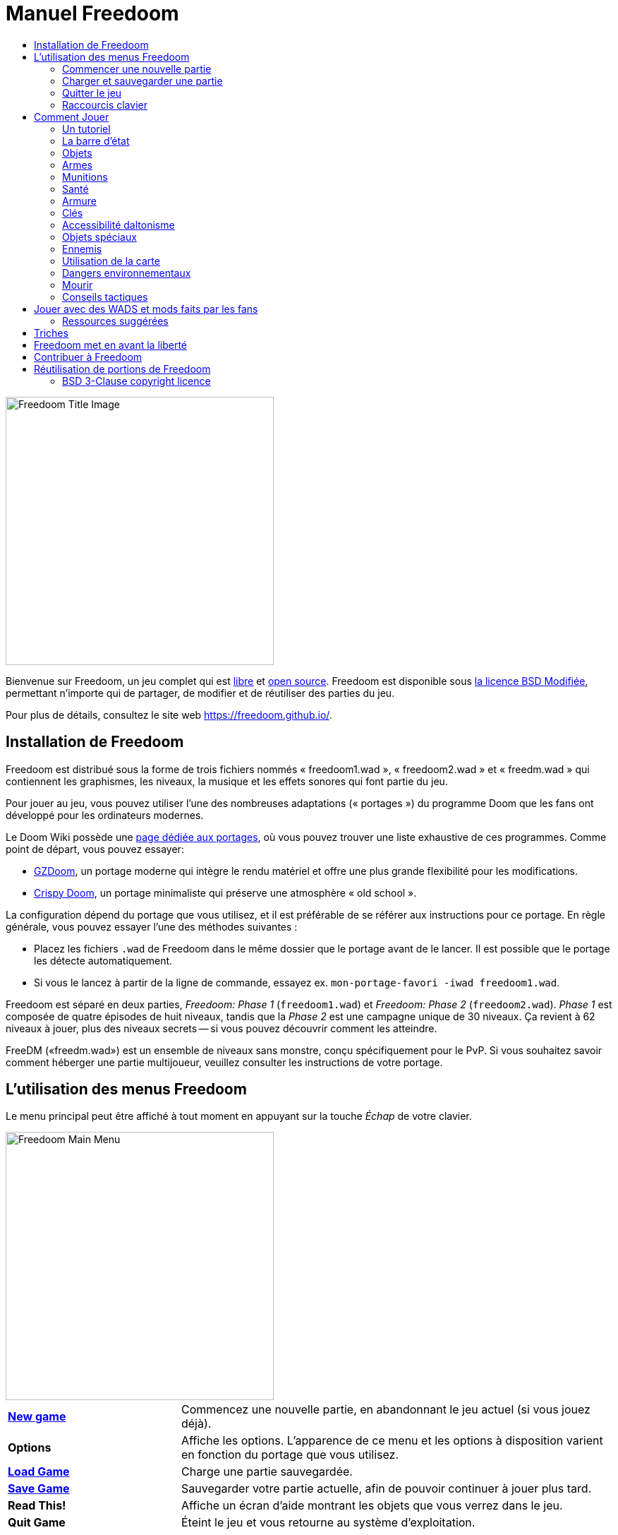 = Manuel Freedoom
// SPDX-License-Identifier: BSD-3-Clause
:toc:
:toc-title:

image::../graphics/titlepic/titlepic.png[Freedoom Title Image,align="center",width=380,pdfwidth=50vw]

Bienvenue sur Freedoom, un jeu complet qui est
https://www.gnu.org/philosophy/free-sw.html[libre]
et https://opensource.org/osd/[open source].
Freedoom est disponible sous <<licence, la licence BSD Modifiée>>, permettant
n'importe qui de partager, de modifier et de réutiliser des parties du jeu.

Pour plus de détails, consultez le site web https://freedoom.github.io/.

== Installation de Freedoom

Freedoom est distribué sous la forme de trois fichiers nommés « freedoom1.wad »,
« freedoom2.wad » et « freedm.wad » qui contiennent les graphismes, les niveaux,
la musique et les effets sonores qui font partie du jeu.

Pour jouer au jeu, vous pouvez utiliser l'une des nombreuses adaptations (« portages »)
du programme Doom que les fans ont développé pour les ordinateurs modernes.

Le Doom Wiki possède une
https://doomwiki.org/wiki/Source_port[page dédiée aux portages], où vous pouvez trouver
une liste exhaustive de ces programmes. Comme point de départ, vous pouvez essayer:

* https://zdoom.org[GZDoom], un portage moderne qui intègre le rendu
  matériel et offre une plus grande flexibilité pour les modifications.
* https://www.chocolate-doom.org/wiki/index.php/Crispy_Doom[Crispy Doom],
  un portage minimaliste qui préserve une atmosphère « old school ».

La configuration dépend du portage que vous utilisez, et il est préférable
de se référer aux instructions pour ce portage. En règle générale, vous
pouvez essayer l'une des méthodes suivantes :

* Placez les fichiers `.wad` de Freedoom dans le même dossier que le portage
  avant de le lancer. Il est possible que le portage les détecte automatiquement.
* Si vous le lancez à partir de la ligne de commande, essayez
  ex. `mon-portage-favori -iwad freedoom1.wad`.

Freedoom est séparé en deux parties, _Freedoom: Phase 1_ (`freedoom1.wad`) et
_Freedoom: Phase 2_ (`freedoom2.wad`). _Phase 1_ est composée de quatre épisodes
de huit niveaux, tandis que la _Phase 2_ est une campagne unique de 30 niveaux.
Ça revient à 62 niveaux à jouer, plus des niveaux secrets -- si vous pouvez 
découvrir comment les atteindre.

FreeDM («freedm.wad») est un ensemble de niveaux sans monstre, conçu
spécifiquement pour le PvP. Si vous souhaitez savoir comment héberger une
partie multijoueur, veuillez consulter les instructions de votre portage.

<<<

[[menus]]
== L'utilisation des menus Freedoom

Le menu principal peut être affiché à tout moment en appuyant sur la touche
_Échap_ de votre clavier.

image::images/menu-mainmenu.png[Freedoom Main Menu,align="center",width=380,pdfwidth=50vw]

[cols="2,5",width="100%",align="center",valign="middle"]
|==========================
| <<newgame,**New game**>> | Commencez une nouvelle partie, en abandonnant le jeu actuel
(si vous jouez déjà).
| **Options** | Affiche les options. L'apparence de ce menu et les
options à disposition varient en fonction du portage que vous utilisez.
| <<savegame,**Load Game**>> | Charge une partie sauvegardée.
| <<savegame,**Save Game**>> | Sauvegarder votre partie actuelle, afin de pouvoir
continuer à jouer plus tard.
| **Read This!** | Affiche un écran d'aide montrant les objets que vous verrez
dans le jeu.
| **Quit Game** | Éteint le jeu et vous retourne au système d'exploitation.
|==========================

[[newgame]]
=== Commencer une nouvelle partie

[**Raccourci:** Sur la plupart des portages, en appuyant plusieurs fois sur la touche _Entrée_
après avoir lancé le jeu, vous commencerez une nouvelle partie avec le niveau de difficulté par défaut
(dans le premier épisode si vous jouez Phase 1). Vous n'avez pas besoin de le faire rapidement.]

Pour commencer une nouvelle partie, appuyez sur la touche _Échap_ afin d'afficher le menu principal, puis sélectionnez
_New Game_.

Lorsque vous commencez une nouvelle partie, il est possible que vous soyez invité à choisir l'épisode que vous allez jouer.

image::images/menu-episode.png[Freedoom Episode Menu,align="center",width=432,pdfwidth=50vw]

Si vous êtes nouveau au jeu, commencez par la Phase 1 _Outpost Outbreak_, le premier épisode (et le plus facile). Il n'y a aucune obligation de jouer les épisodes dans l'ordre.

[[skill]]
Après avoir choisi un épisode, vous devez sélectionner un niveau de difficulté. Le niveau de difficulté affecte plusieurs facteurs dans le jeu, le plus important étant le nombre de monstres que vous rencontrerez.

image::images/menu-skill.png[Skill Selection Menu,align="center",width=473,pdfwidth=50vw]

[cols="1,3,8",width="90%",align="center",valign="middle"]
|==========================
| 1 | **Please Don’t Kill Me!** | Le niveau de difficulté le plus facile. C’est la même chose que _Will This Hurt?_, sauf que les dégâts sont divisés par deux.
| 2 | **Will This Hurt?** | Niveau de difficulté Facile.
| 3 | **Bring on the Pain.** | Niveau de difficulté par défaut.
| 4 | **Extreme Carnage.** | Niveau de difficulté Difficile.
| 5 | **MAYHEM!** | **Déconseillé**. Ceci est équivalent à _Extreme Carnage_ sauf que les attaques des monstres sont jusqu'à deux fois plus rapides, et les monstres tués reviennent à la vie après environ 40 secondes.

|==========================

[[savegame]]
=== Charger et sauvegarder une partie

Il est judicieux de sauvegarder votre partie régulièrement -- par exemple, au début de chaque nouveau niveau. Vous allez peut-être vouloir aussi sauvegarder votre partie après avoir terminé une section difficile afin que vous n’ayez pas à la répéter si vous mourez.

image::images/menu-save-game.png[Save Game Menu,align="center",width=473,pdfwidth=50vw]

Pour sauvegarder votre partie, appuyez sur la touche _Échap_ afin d'afficher le menu, puis sélectionnez _Save Game_ et choisissez l'emplacement pour la sauvegarde. Entrer une description mémorable pour votre sauvegarde (ex.,“E1M3 - Porte Clé Bleue”) et appuyer sur la touche _Entrée_. S'il n'y a plus d'emplacement libre, vous pouvez écraser un emplacement utilisé, ce qui effacera les données précédentes.

Pour charger une partie sauvegardée, sélectionnez _Load Game_ sur le menu principal et choisissez une sauvegarde.

Si vous sauvegardez fréquemment votre partie, vous allez peut-être vouloir utiliser la fonction _Sauvegarde Rapide_. Appuyez sur la touche _F6_ lors d'une partie pour sauvegarder rapidement. Le menu _Save Game_ apparaîtra comme d’habitude; le choix de cet emplacement fera que cet emplacement sera celui pour vos sauvegardes rapides. À l'avenir, lorsque vous appuierez sur la touche _F6_ à nouveau, cela écrasera votre emplacement de sauvegarde rapide sans passer par le menu.

Vous pouvez charger la partie de votre emplacement de sauvegarde rapide à travers le menu ou appuyant sur la touche _F9_.

[**Attention:** Le portage Chocolate Doom réplique un bug du jeu _Doom_ original qui fait planter le jeu lorsque vous sauvegardez une partie avec trop de choses qui se passent dans le niveau. Ceci peut-être désactiver dans chocolate-setup sous la catégorie « Vanilla savegame limit ».]

=== Quitter le jeu

Lorsque vous aurez fini de jouer à Freedoom, appuyez sur _Échap_ pour afficher le menu principal et sélectionnez _Quit Game_ pour quitter. Vous aurez sûrement envie de sélectionner _Save Game_ en premier afin d'enregistrer votre progrès et pouvoir revenir à l'endroit où vous vous étiez arrêté lors de votre prochaine session.

=== Raccourcis clavier

Quelques raccourcis clavier pour accéder aux fonctions du menu instantanément.

[cols="4,6,15",width="90%",align="center",valign="middle"]
|==========================
| **Échap** | <<menus,Menu>> | Affiche le menu principal.
| **F1** | Info | Affiche l'écran d'aide qui présente des informations sur les objets dans le jeu.
| **F2** | <<savegame,Sauvegarder>> | Affiche le menu _Save Game_.
| **F3** | <<savegame,Charger>> | Affiche le menu _Load Game_.
| **F4** | Volume | Affiche le menu pour régler le volume.
| **F6** | <<savegame,Sauvegarde Rapide>> | Savevarge la partie à l'emplacement de _sauvegarde rapide_, ce qui permet de gagner du temps si vous sauvegardez fréquemment lors d'une partie.
| **F7** | Quitter la Partie | Termine la partie actuelle et retourne au menu principal.
| **F8** | Messages | Bascule entre montrer ou masquer les messages à l'écran pour les objets ramassés, les clés, les triches, etc...
| **F9** | <<savegame,Charger Sauvegarde Rapide>> | Charge la partie de votre emplacement _sauvegarde rapide_.
| **F10** | Quitter le Jeu | Quitte le jeu et vous retourne au système d'exploitation.
| **F11** | Luminosité | Permet de régler le niveau de luminosité dans le jeu.
|==========================

<<<

== Comment Jouer

image::images/map01-sshot.png[Freedoom Screenshot,width="640",pdfwidth="70vw",align="center"]

Freedoom est un jeu de tir à la première personne (FPS) en temps réel. Explorez une série de niveaux dans lesquels devez trouver le chemin vers la sortie. Un assortiment de monstres tentera de vous arrêter, et vous aurez besoin d'utiliser les armes à votre disposition pour vous défendre. Certaines parties des niveaux peuvent demeurer inaccessibles jusqu'à ce que vous trouviez une clé spécifique ou que vous trouviez un interrupteur pour ouvrir un passage. Cela signifie que le gameplay impliquera des puzzles d'exploration pour dénicher des objets cachés ainsi que des puzzles d'action en temps réel sur le placement et le timing de vos tirs.

Voici un tableau avec les contrôles de base du jeu. **Les contrôles par défaut de Doom sont généralement considérées comme obsolètes ;** vérifiez votre portage pour savoir comment les reconfigurer. Des alternatives courantes sont fournies, mais il n'y a pas de « meilleure » solution qui convient pour tout le monde -- vous allez peut-être devoir expérimenter. Au minimum, vous devez être à l'aise en vous déplaçant dans l'une des quatre directions tout en tournant et en tirant simultanément.

[options="header",cols="1,1,1,1",width="100%",align="center",halign="center"]
|==========================
| Fonction | Touche par défaut 1 | Touche par défaut 2 | Alternatives courantes
| Déplacer avant/arrière | Haut/Bas | Déplacement de la souris (ou Mouse2 pour avancer) | Z/S ^1^
| Déplacer ("strafe") gauche/droite | ,/. | Alt (ou Mouse3) + Gauche/Droite | Q/D
| Tourner gauche/droite ^2^ | Gauche/Droite | Déplacement de la souris | Déplacement de la souris
| Tirer | Ctrl | Mouse1 | Mouse1
| Utiliser | Espace | Double-clic Mouse2 ou Mouse3 | E
| Courir ^3^ | Shift | _<rien>_ | Shift
|==========================

^1^ Sur un clavier AZERTY les touches Z, S, Q et D constituent un deuxième ensemble de touches directionnelles pour la main gauche.

^2^ Si vous avez un monstre, un baril ou un adversaire en PvP qui traverse le milieu de votre écran lors du coup de feu de votre arme, le jeu ajustera votre visée verticale pour vous. Certains portages vous permettront de désactiver ce comportement et de viser manuellement à la place.

^3^ La plupart des portages ont une option « Toujours courir » (« Always Run » en anglais) où le fait de maintenir cette touche ralentit votre vitesse de déplacement. Puisque le personnage du joueur ne se fatigue pas, se déplacer lentement ne sert qu'à augmenter votre précision.

<<<

=== Un tutoriel

image::images/e1m1-tutorial-sshot.png[Freedoom Screenshot,width="640",pdfwidth="70vw",align="center"]

Ce tutoriel vous présentera toutes les actions de base dont vous aurez besoin pour jouer et battre Freedoom.

Commencez une nouvelle partie dans Freedoom Phase 1, épisode 1 sur le niveau de difficulté facile et suivez les étapes. Ignorez tout ce qui vous ennuie ou vous embrouille, et refaites tout ce que vous trouvez difficile aussi longtemps que vous le souhaitez, avant de passer à l'étape suivante ou de refaire une étape précédente.

1. Essayez de vous déplacer en avant, en arrière, à gauche, et à droite.
  Tracez un carré. Essayez de le faire dans le sens horaire et antihoraire. Essayez de faire le numéro huit. (Ne quittez pas la cage pour l'instant -- il y a des monstres à l'extérieur.)

1. Tournez en rond pour examiner votre environnement. Faites-le à votre propre
  rythme, en vous arrêtant ou en changeant de direction pour regarder n'importe où quand vous voulez. Faites un deuxième cercle, en vous déplaçant un peu au fur à mesure, et observez comment cela change la perspective et comment le mouvement latéral peut vous aider à voir la longueur d'un mur ou la distance d'un objet.

1. Retournez au milieu de la cage. Tournez et pointez votre pistolet
  sur l'une des colonnes du cadre de porte.

1. Déplacez-vous -- sans tourner -- afin que votre pistolet soit pointé vers 
  l'autre colonne. (Idéalement, essayez de vous arrêter naturellement sur la cible.)

1. Déplacez-vous un peu à gauche ou à droite, puis tournez à nouveau pour
  pointer vers la colonne. Recommencez, mais tournez avant que votre élan ne s'estompe. Recommencez quelques fois, en utilisant les quatre directions et en tournant de plus en plus tôt jusqu'à ce que vous pointiez et que vous vous déplaciez de façon fluide. (Reculez ou avancez pour réinitialiser si vous vous approchez trop ou si vous courez dans les murs.)

1. Essayez de faire un carré (ou le numéro huit, etc.) tout en pointant
  vers la colonne en même temps. Privilégiez la fluidité au lieu de la précision -- il vaut mieux être proche la plupart du temps que rarement parfait.

1. Déplacez-vous sur un des lits dans les coins afin que la colonne ne
  soit plus visible. Déplacez-vous afin que la colonne entre et sorte de vue. Expérimentez avec la distance et le timing. Ensuite, tentez de pointer vers la colonne même si vous ne pouvez pas la voir.

1. Jouez un peu avec ce qui a été dit précédemment. Essayez d'appuyer
  sur la touche Tirer pour tirer sur la colonne en restant immobile et en vous déplaçant, observez où et quand un petit nuage de fumée se forme. (Arrêtez de tirer avant que votre nombre de munitions tombe en dessous de 30 -- vous en aurez besoin pour plus tard !)

1. Appuyez sur la touche 1 du clavier pour passer à vos poings, et
  tentez de frapper la colonne et observez jusqu'à quelle distance vous pouvez le faire. Appuyez sur la touche 2 pour retourner à votre pistolet.

1. Maintenant vérifiez si vous pouvez accomplir toutes les tâches
  tout en maintenant la touche Courir enfoncée.

1. Descendez dans la tranchée et tuez un <<enemies,zombie>>. Essayez
  de ne pas prendre de dégâts.

1. Une fois en sécurité, regardez près du corps du zombie pour voir
  s'il a laissé tomber un <<ammo,chargeur>>. Si oui, déplacez-vous pour le ramasser.

1. Retournez en arrière d'où vous venez. Allez à l'ascenseur comme
  si vous alliez le frapper, puis appuyez sur la touche Utiliser pour l'appeler. Montez dessus et il vous sortira de la tranchée. Ramassez les objets dans la zone supérieure pour rétablir ou booster votre santé.

1. Explorez le reste de la zone. Vous trouverez deux portes qui peuvent être utilisées directement, comme l'ascenseur. La porte du bas vous mènera vers un chemin plus proche de la sortie, tandis que celle du haut vous mènera vers un chemin plus dur mais également plus gratifiant.

1. Une fois que vous avez fait votre choix, ouvrez la porte et préparez-vous à utiliser le savoir que vous avez acquis.

=== La barre d'état

En bas de l’écran, vous verrez la barre d’état, qui est divisée en plusieurs sections:

image::images/status-bar.png[Freedoom Status Bar,width="640",pdfwidth="70vw",align="center"]

[cols="2,5",width="90%",align="center",valign="middle"]
|==========================
| **Ammo** | Quantité de <<ammo,munitions>> restantes pour l’arme actuelle.
| **Health** | Si ceci atteint zéro, vous êtes mort ! Consultez la <<health,section santé>> pour les objets qui peuvent être trouvés pour rétablir votre santé.
| **Arms** | Les armes que vous avez trouvées jusqu’à présent. Consultez la <<weapons,section armes>> pour plus d’informations.
| **MecFreedoom** | Une indication visuelle rapide de votre état de santé.
| **Armor** | Plus vous avez d’armure, moins votre santé souffrira si vous êtes blessé. Consultez la <<armor,section armure>> pour plus d’informations.
| **Nombre de munitions** | Quantité des <<ammo,quatre types de munitions>> à disposition, avec le maximum que vous pouvez transporter pour chacun.
|==========================

[[items]]
=== Objets

Dans le jeu, vous trouverez divers objets ramassables : <<weapons,des armes>>, <<ammo,des munitions>>, <<health,de la santé>>, <<armor,de l'armure>>, <<keys,des clés>> et quelques <<specialitems,power-ups plus rares>> qui vous donnent des capacités spéciales.

Pour ramasser quelque chose, il suffit tout simplement de marcher dessus -- un message à l'écran et un bref flash indiquent que vous l'avez bien ramassé. Si vous ne le ramassez pas, il est probable que vous n'en ayez pas besoin actuellement (par exemple, vous ne pouvez pas prendre certains objets qui rechargent votre santé lorsque votre santé est déjà à 100%). Si un objet vous donne plus que ce que vous pouvez transporter, la différence est perdue.

[[weapons]]
=== Armes

Vous commencez le jeu avec seulement un pistolet, 50 balles et vos poings. En explorant le niveau, vous trouverez plus d'armes et de munitions que vous pourrez utiliser.

En appuyant sur les touches numériques du clavier, vous pouvez basculer vers l'arme liée à la touche (si vous l'avez). En dehors des armes de corps à corps, chaque arme consomme un type de munitions, qui peut être trouvé quelque part dans le niveau.

[options="header",cols="3,1,9",valign="middle",width="100%"]
|==========================
| Arme | Nº | Description
| **Poing** | 1 | Si vous n'avez plus de munitions, vous pouvez toujours frapper les monstres à mains nues. _Munitions:_ Aucune
| **Scie** +
image:../sprites/csawa0.png[Ripsaw] |
1 | Conçue pour couper le bois, la scie fonctionne également comme une arme de corps à corps pour trancher la chair. _Munitions:_ Aucune
| **Pistolet** +
image:../sprites/pista0.png[Handgun] |
2 | Votre arme de départ. Elle vous permet de vous battre pour obtenir une meilleure arme, et d'activer des interrupteurs sans gaspiller de balle. _Munitions:_ Balles
| **Fusil à Pompe** +
image:../sprites/shota0.png[Pump-action Shotgun] |
3 | Tire sept cartouches qui se propagent, vous permettant de toucher plusieurs cibles ou une grande cible. _Munitions:_ Cartouches
| **Fusil à Double Canon** +
image:../sprites/sgn2a0.png[Double-barrelled Shotgun] |
3 | Une meilleure tolérance pour les charges puissantes signifie une meilleure fragmentation des projectiles, ce qui se traduit par une augmentation de près de 50% du nombre de coups par cartouches sur une zone plus étendue. Bon à courte portée contre les groupes d'ennemis. _Munitions:_ Cartouches
| **Minigun** +
image:../sprites/mguna0.png[Minigun] |
4 | Une utilisation bien plus efficace de vos balles qu'avec le pistolet. Jusqu'à quarante secondes de tir continu pour vous protéger. _Munitions:_ Balles
| **Lance-Missile** +
image:../sprites/launa0.png[Missile Launcher] |
5 | Tire des missiles qui infligent beaucoup de dégâts à l'impact, puis explose pour éliminer les petits monstres à proximité. Attention, évitez d'être trop proche de l'explosion ! _Munitions:_ Missiles
| **Arme à Énergie Polarique** +
image:../sprites/plasa0.png[Polaric Energy Weapon] |
6 | Produit un flux continu de projectiles d'énergie polarique qui sont très efficaces contre les monstres forts.
_Munitions:_ Énergie
| **SKAG 1337** +
image:../sprites/bfuga0.png[SKAG 1337] |
7 | Une arme expérimentale qui tire une boule d'énergie polarique massive, puis déclenche une explosion d'énergie secondaire dans la même direction ! Cette arme tire lentement, mais ça en vaut la peine. _Munitions:_ Énergie
|==========================

[[ammo]]
=== Munitions
[options="header",cols="2,1,1",width="70%",align="center",valign="middle"]
|==========================
| Type de Munitions | Petit | Large
| **Balles** |
image:../sprites/clipa0.png[Bullet Clip] |
image:../sprites/ammoa0.png[Case of Bullets]
| **Cartouches** |
image:../sprites/shela0.png[Shotgun Shells] |
image:../sprites/sboxa0.png[Box of Shotgun Shells]
| **Missiles** |
image:../sprites/rocka0.png[Missile] |
image:../sprites/broka0.png[Crate of Missiles]
| **Énergie** |
image:../sprites/cella0.png[Small Energy Recharge] |
image:../sprites/celpa0.png[Large Energy Recharge]
| **Sac à Dos** |
- |
image:../sprites/bpaka0.png[Backpack]
|==========================

Le sac à dos donne l'équivalent d'une petite recharge de munitions pour chaque type de munitions. Une fois que vous en avez un, vous pouvez transporter deux fois plus de munitions que d’habitude pour le reste du jeu.

[[health]]
=== Santé

Vous commencez avec votre santé à 100%. Vous mourez lorsque votre santé atteint 0%.

En ramassant n'importe quel objet de santé, vous récupérerez la quantité de vie indiquée, jusqu’à sa limite. Les recharges sont limitées à 100%, mais les boosts (1% et 100%) sont limités à 200%.

[options="header",cols="1,1,1,1",width="70%",align="center",halign="center"]
|==========================
| 1% | 10% | 25% | 100%
| image:../sprites/bon1a0.png[Health Boost] |
image:../sprites/stima0.png[Small Health Refill] |
image:../sprites/media0.png[Large Health Refill] |
image:../sprites/soula0.png[Ectoplasmic Surge]
|==========================

[[armor]]
=== Armure

Vous commencez avec 0% d'armure. En ramassant une veste vous pourrez atteindre la quantité d'armure indiquée. Chaque petit boost augmente votre armure jusqu'à ce que vous atteigniez 200%.

[options="header",cols="1,1,1",width="70%",align="center",halign="center"]
|==========================
| 1% | 100% | 200%
| image:../sprites/bon2a0.png[Armor Boost] |
image:../sprites/arm1a0.png[Force Field Armor Vest] |
image:../sprites/arm2a0.png[Attuned Force Field Armor Vest]
|==========================

L'armure normale absorbe un tiers des dégâts que vous recevez, ceci est arrondie vers le bas. Si vous avez 100% de vie et 100% d'armure, et que vous subissez 50% de dégâts, vous perdrez 34% de vie et 16% d'armure.

L'armure blindée a un comportement légèrement différent : en plus de valoir 200% d'armure, elle absorbe également la moitié des dégâts. Étant donné que les petits boosts ajoutent le même type d'armure que vous avez déjà, il est peut-être préférable de ramasser l'armure blindée immédiatement si vous n'en avez pas déjà une.

[[keys]]
=== Clés

image:../sprites/bkeya0.png[Blue Passcard] image:../sprites/bskua0.png[Blue Skeleton Key] +
image:../sprites/ykeya0.png[Yellow Passcard] image:../sprites/yskua0.png[Yellow Skeleton Key] +
image:../sprites/rkeya0.png[Red Passcard] image:../sprites/rskua0.png[Red Skeleton Key]

Les clés vous permettent d'ouvrir certaines portes verrouillées et d'activer les interrupteurs verrouillés. En règle générale, elles sont indispensables pour progresser, bien qu'elles permettent parfois l'accès à des raccourcis ou des zones secrètes.

=== Accessibilité daltonisme

Les clées dans Freedoom sont non seulement conçues pour être distinguées par leur couleur mais aussi par leur forme, afin de rendre le jeu plus accessible aux joueurs daltoniens. Chaque clé colorée est associée à une forme :

[cols="2,3",width="50%",align="center",valign="middle"]
|==========================
| **Couleur de la Clée** | **Forme**
| Bleu | Croix diagonale
| Jaune | Lignes verticales
| Rouge | Lignes horizontales
|==========================

Ces formes sont utilisées de façon cohérente avec les icônes de la barre d'état, les images des clés et sur les murs indiquant les portes verrouillées.

Pour les clés squelettes, faites attention à la direction vers laquelle les cornes pointent. Par exemple, voici comment les icônes des clés apparaissent dans la barre d'état :

image:images/key-icons.png[Key icons,align="center"]

[[specialitems]]
=== Objets spéciaux

Il est possible que vous les voyiez lorsque vous explorez:

[cols="1,2",width="90%",align="center",valign="middle"]
|==========================
| **Lunettes Vision Sombre** +
image:../sprites/pvisa0.png[Low-Light Goggles] |
Permet de voir dans le noir. Dure 2 minutes.
| **Carte Enquête Zone** +
image:../sprites/pmapa0.png[Area Survey Map] |
Révèle les zones inexplorées de la carte, y compris les zones secrètes qui ne sont pas immédiatement visibles. Dure jusqu'à la fin du niveau actuel.
| **Combinaison de Secours** +
image:../sprites/suita0.png[Rescue Operations Suit] |
Protège contre la chaleur, les toxines et les radiations provenant des sols endommagés. Dure 1 minute.
| **Symbiote de la Force** +
image:../sprites/pstra0.png[Strength Symbiote] |
Rétablis votre santé à 100%, et vos poings font 10x plus de dégâts jusqu'à la fin du niveau. Le bonus de vie dure jusqu'à ce que vous preniez des dégâts, et le bonus de dégâts dure jusqu'à la fin du niveau actuel.
| **Cape d'Invisibilité** +
image:../sprites/pinsa0.png[Invisibility Cloak] |
Vous rend presque invisible. Les monstres détectent toujours votre présence, mais ils auront beaucoup plus de mal à viser. Dure 1 minute.
| **Surtension Néguentropique** +
image:../sprites/megaa0.png[Negentropic Surge] |
Maximise votre santé et armure à 200%. Dure jusqu'à ce que vous preniez des dégâts.
| **Dispositif Vanguard** +
image:../sprites/pinva0.png[Vanguard Device] |
Vous immunise contre tous les dégâts, vous permettant de surmonter les défenses écrasantes de l'ennemi et les pièges inévitables. Dure 30 secondes.
|==========================

[[enemies]]
=== Ennemis

Les niveaux sont remplis de monstres qui ont pour unique objectif de vous empêcher de terminer votre mission. Voici une sélection des monstres que vous allez rencontrer.

[frame="none",cols="5,2",valign="middle",grid="none",align="center",width="100%"]
|==========================
| **Zombie** +
Ces travailleurs d'iniquité qui n'ont rien dans la tête sont armés d'un pistolet et sont résolus à vous anéantir. Ils lâchent un chargeur de balles lorsqu'ils sont tués. |
image:images/monster-zombie.png[Zombie,100,100,width=100%]
| **Zombie Fusil à Pompe** +
Ces gars ont échangé leur pistolet contre un fusil à pompe qui a plus de punch. Lâche un fusil à pompe lorsqu'ils sont tués. |
image:images/monster-shotgun-zombie.png[Shotgun Zombie,100,100,width=100%]
| **Zombie Minigun** +
Dès qu'un d'eux vous apercevra, ils se verrouilleront avec leur minigun sur vous et continueront à tirer jusqu'à ce que vous mouriez. Il est préférable de se mettre à l'abri rapidement ou de les abattre. Ils lâchent un minigun lorsqu'ils sont tués. |
image:images/monster-minigun-zombie.png[Minigun Zombie,100,100,width=100%]
| **Serpentipede** +
Fantassins de rang et de file pour l'invasion alien. Laissez-les trop s'approcher et ils vous charcuteront; à distance, ils feront pleuvoir des boules de feu. |
image:images/monster-serpentipede.png[Serpentipede,100,100,width=100%]
| **Ver de chair** +
Balaises et rapides, ces vers attaquent au corps-à-corps et peuvent encaisser plusieurs coups de fusil à pompe avant de succomber. Il est préférable de maintenir une certaine distance. |
image:images/monster-flesh-worm.png[Flesh Worm,100,100,width=100%]
| **Ver furtif** +
Certains Vers de chair peuvent courber la lumière autour d'eux, les rendant presque invisibles dans les environnements plus obscurs et remplis. |
image:images/monster-stealth-worm.png[Stealth Worm,100,100,width=100%]
| **Larvillon** +
Des larves aliens ionisées qui infligent des dégâts surprenants lorsqu'elle vous plaque. |
image:images/monster-hatchling.png[Hatchling,100,100,width=100%]
| **Matribite** +
Quelle mère cinglé envoie ses propres bébés se battre? Ainsi est le devoir de l'empire. |
image:images/monster-matribite.png[Matribite,100,100,width=100%]
| **Trilobite** +
Ces choses volantes crachent du plasma et mordent si vous vous approchez trop. |
image:images/monster-trilobite.png[Trilobite,100,100,width=100%]
| **Procureur de douleur** +
Ces gars encaissent au moins trois missiles avant de succomber, et pendant que vous essayez d'aligner ces derniers, ils vous fusille avec des projectiles d'énergie. |
image:images/monster-pain-bringer.png[Pain Bringer,100,100,width=100%]
| **Seigneur de la douleur** +
Si le Procureur de douleur n'était pas assez balèze, celui-ci peut encaisser cinq missiles. |
image:images/monster-pain-lord.png[Pain Lord,100,100,width=100%]
| **Octaminator** +
Rapide, balaise, et tirent des missiles à tête chercheuse. Ne boxez pas avec un de ces gars. |
image:images/monster-octaminator.png[Octaminator,100,100,width=100%]
| **Nécromancien** +
S'ils ne vous mettent pas en feu, ils ruinent votre travail en ramenant leurs amis de l'au-delà. |
image:images/monster-necromancer.png[Necromancer,100,100,width=100%]
| **Limace de combat** +
Ces monstres de chair glissant génétiquement modifiés ont été équipés de lance-flammes à longue portée. |
image:images/monster-combat-slug.png[Combat Slug,100,100,width=100%]
| **Technospider** +
Ces créatures cybernétiques tirent des armes à haute capacité d'énergie poliarque, ce qui fait d'eux un défi mortel. |
image:images/monster-technospider.png[Technospider,100,100,width=100%]
| **Grosse Technospider** +
Ce char avec des jambes est équipé d'un minigun à haute cadence et il demandera un effort considérable pour l'achever. Immunisé contre les explosions de missiles et de barils. |
image:images/monster-large-technospider.png[Large Technospider,100,100,width=100%]
| **Trépied d'assaut** +
Le mélange ultime de technologies militaire et de manipulations génétiques, ces créatures à trois pattes sont rapides, lourdement blindés et équipés d'un lance-missiles que vous souhaiterez éviter. Elles sont immunisées aux explosions de missiles et de barils. |
image:images/monster-assault-tripod.png[Assault Tripod,100,100,width=100%]
|==========================

=== Utilisation de la carte

En explorant les niveaux de Freedoom, il est possible de se perdre, surtout si le niveau est particulièrement vaste ou complexe. Heureusement, la carte est disponible pour vous aider à trouver votre chemin. Appuyez sur la touche _Tab_ lors d'une partie pour afficher la carte.

image::images/map.png[Map Screenshot,width="640",pdfwidth="70vw",align="center"]

Votre position et orientation actuelles sont indiquées par une flèche blanche. Généralement, les zones de la carte sont codées par couleur de la façon suivante :

[frame="none",cols="3,8",valign="middle",align="center",width="70%"]
|==========================
| **Rouge** | Murs (ou possiblement une porte secrète).
| **Jaune** | Différences de hauteur du plafond, y compris les portes.
| **Marron** | Différences de hauteur du sol (ex. marches).
| **Gris** | Zones non découvertes (pas affichées normalement, mais peuvent l'être
si l'objet <<specialitems,Carte Enquête Zone>> est découvertes).
|==========================

Lors de l'utilisation de la carte, le jeu n'est pas mis sur pause. Les contrôles continuent de fonctionner comme d'habitude, avec les additions suivantes:

[frame="none",cols="1,4",valign="middle",align="center",width="80%"]
|==========================
| **Tab** | Affiche/Cache la carte.
| **-** | Zoom arrière.
| **+** | Zoom avant.
| **0** | Zoom arrière au maximum.
| **F** | Active/Désactive si la carte suit le joueur. Lorsque désactivé, utilisées les touches du curseur pour déplacer la vue de la carte indépendamment de votre position actuelle.
| **G** | Active/Désactive la grille de la carte.
| **M** | Ajoutez un marque-page sur la carte à votre position actuelle.
| **C** | Effacer tous les marque-pages.
|==========================

=== Dangers environnementaux

Si les monstres ne suffisaient pas, l'environnement lui-même pose des dangers qui peuvent vous blesser ou même vous tuer !

[frame="none",cols="2,5,3",valign="middle",grid="none",width="100%"]
|==========================
| **Barils** |
Ces barils explosifs parsèment de nombreux niveaux. Quelques tirs avec le pistolet suffisent pour les faire exploser, causant des dégâts à tout ce qui se trouve à proximité. Lorsque vous êtes engagé dans un combat, assurez-vous de ne jamais vous tenir trop près d'un baril car un tir perdu d'un ennemi peut entraîner l'explosion de ce dernier dans votre visage ! Soyez également conscient du potentiel d'une réaction en chaîne lorsque plusieurs barils sont regroupés. |
image:images/hazard-barrels.png[Barrels,150,150,width=100%]
| **Sols nocifs** |

La lave rouge brûlante et la boue radioactive ne sont que deux des types de sols nocifs que vous pouvez rencontrer dans les niveaux de Freedoom. Si vous devez marcher dessus, essayez de trouver une <<specialitems,combinaison de secours>>, un chemin plus court à travers la zone, ou une façon de traverser la zone sans toucher le sol. |
image:images/hazard-slime.png[Radioactive slime,150,150,width=100%]
| **Plafonds Écraseur** |

De nombreux niveaux ont été truqués avec des pièges, et celui-ci n'est qu'un parmi d'autres. Ces plafonds mobiles sont souvent placés au-dessus d'objets tentants. Soyez très prudent de ne pas rester coincé en dessous d'un, sinon il vous écrasera rapidement en bouillie! |
image:images/hazard-crusher.png[Crushing Ceiling,150,150,width=100%]
|==========================

=== Mourir

Éventuellement, vous allez vous retrouver dans une situation que vous ne pouvez pas gérer et votre avatar se fera tuer.

Vous pouvez voir cela comme un signe pour faire une pause, ou recharger votre dernière sauvegarde, ou appuyez sur la touche Utiliser pour redémarrer le niveau avec votre santé complète, mais sans équipements, à part pour votre pistolet et 50 balles. (Certains portages ne font pas ce dernier, à la place ils sauvegardent votre partie au début de chaque niveau, et en appuyant sur la touche Utiliser vous chargez cette partie.)

Il n'y a pas de limite au nombre de vies.

En multijoueur, la touche Utiliser réinitialisera votre santé et votre inventaire et vous placera au départ, mais la partie elle-même continue normalement. Il est possible de ramasser toutes les munitions d'un niveau et de mourir sans les utiliser, forçant votre équipe à terminer le niveau en utilisant uniquement des pistolets, et de mourir afin de recharger.

=== Conseils tactiques

Si vous galérez avec la difficulté du jeu, ça vaut peut-être le coup d'examiner les suggestions suivantes :

* Prenez le temps pour configurer vos contrôles, à la fois l'affectation des
  touches/bouttons et la sensibilité de la souris/manette. Aucune configuration n'est idéale pour tout le monde, c'est donc une bonne idée d'expérimenter : tout ce qui vous aide à esquiver les projectiles tout en gardant votre arme pointée sur l'ennemi, et offre le moins de distraction lorsque vous vous déplacez dans le niveau à la recherche de choses, est positif.

* Jouez avec un casque audio. La séparation stéréo du jeu peut vous donner des
  indices audio utiles sur la position des ennemis et vous alerter de projectiles qui se dirigent vers vous. Le casque vous permettra de capter ces signaux de manière plus précise.

* Ne spammez *pas* les boutons! Presque toutes les armes ont un léger délai
  lorsque vous lâchez la touche Tirer, ce qui prends du temps et donne à votre cible l'opportuniter de riposter. Enfoncer la touche Tirer vous permettra de tirer avec n'importe quelle arme en continu jusqu'à l'épuisement de vos munitions ou que vous lâchiez la touche.

* Mettez-vous à l'abri ! Les monstres n'attaquent que lorsque vous êtes dans
  leur champ de vision. Vous allez vouloir trouver un abri solide (la plupart des choses opaques qui apparaissent sur votre automap sans codes de triche) que vous pouvez mettre entre vous et tout ennemi que vous n'attaquez pas activement avec votre arme. Un abri est particulièrement important lorsque vous êtes face aux monstres qui peuvent se verrouiller sur vous (minigun zombie; nécromancien) et trouver un abri peut être le seul moyen pour qu'il cesse de tirer et vous permette de riposter. Les monstres avec des armes à feu ne sont ni meilleurs ni pires pour vous toucher, que vous soyez en mouvement ou immobile, afin que vous ne puissiez pas les éviter en permanence sur un terrain ouvert comme vous le pouvez contre les projectiles visisbles.

* Une bonne partie des niveaux sont jonchés de barils explosifs. Ces
  derniers peuvent représenter un danger pour vous, mais aussi pour vos adversaires. Un seul coup de fusil au bon moment sur un baril peut abattre plusieurs ennemis simultanément. Une explosion de baril peut en déclencher une autre, ce qui peut provoquer une réaction en chaîne qui abat toute une foule -- mais faites en sorte que cela ne vous inclut pas !

* Si un monstre blesse un autre monstre, il se vengera contre celui
  qui l'a blessé (on parle alors de _monster in-fighting_). Face à une foule d'ennemis, une stratégie efficace peut être de se positionner au bon endroit pour que ceux qui sont derrière tirent sur ceux qui sont devant. Faites-le correctement et ils passeront plus de temps à se bagarrer entre eux que de vous attaquer, ce qui affaiblira considérablement les survivants. Sachez cependant qu'un monstre ne peut pas être blessé par un projectile visible lancé par un autre de la même espèce.

* Parfois, vous affronterez des foules de monstres, ce qui peut être
  épuisant et drainer vos munitions. Apprenez à maîtriser le contrôle des foules. L'instinct primaire de tous les monstres est de se diriger vers vous. Tournez continuellement autour de la foule -- cela les incite à se regrouper dans un seul endroit, plus facile à cibler. Cela encourage également les monstres à se battre. Si cela se produit, ils dépenseront leur énergie à s'entretuer et vous économiserez vos munitions.

* Si vous rencontrez des Vers de chair ou des Vers furtifs et que vous
  n'êtes pas à risque immédiat d'être encerclé, la scie est un moyen excellent pour conserver des munitions et éviter de subir des dégâts. Les vers ne peuvent pas attaquer lorsqu'ils se font sciés, et si vous vous positionnez dans un endroit assez étroit, ils ne pourront que venir vous attaquer un à la fois.

<<<

[[wads]]
== Jouer avec des WADS et mods faits par les fans ==

.Scythe MAP09 en utilisant Freedoom.
image::images/scythe-map09.png[Scythe MAP09,width="640",pdfwidth="70vw",align="center"]

Une des meilleures fonctionnalités de Freedoom est sa compatibilité avec le catalogue de milliers de niveaux créés par les fans pour les jeux classiques _Doom_ . La plupart des mods et niveaux les plus populaires pour _Doom_ et _Doom II_ peuvent également être joués avec Freedoom. Le plus grand répertoire de mods _Doom_ est l'archive idgames, une interface de navigation pour l'archive https://www.doomworld.com/idgames/[peut être trouvée sur Doomworld].

Pour les mods conçus pour le premier _Doom_, utilisez Freedoom: Phase 1 (`freedoom1.wad`); pour les autres conçus pour _Doom 2_ ou _Final Doom_, utilisez Freedoom: Phase 2 (`freedoom2.wad`).
Si vous vous servez de la ligne de commandes, utilisez le paramètre `-file` lorsque vous démarrez le jeu. Par exemple, pour charger le fichier `scythe.wad` :

  mon-portage-favori -iwad freedoom2.wad -file scythe.wad

Si vous n'utilisez pas la ligne de commandes, vous pouvez cliquer-glisser le fichier `.wad` sur l'icône de votre portage dans votre gestionnaire de fichiers -- plusieurs portages prennent en charge cette fonctionnalité.

=== Ressources suggérées

Au cours de plus de deux décennies, littéralement des milliers de niveaux _Doom_ ont été créés, et il y en a tellement qu'il peut être difficile de savoir par où commencer. Voici quelques suggestions pour trouver le meilleur contenu:

* Le https://www.doomworld.com/10years/bestwads/[Top 100 des meilleurs WADs de tous les temps] de Doomworld a été écrit en 2003 et visait à répertorier les meilleures œuvres des 10 premières années réalisées par les fans. C'est toujours une bonne liste de mods classiques.

* https://www.doomworld.com/cacowards/[Les Cacowards] sont une cérémonie annuelle organisée par Doomworld, avec une remise de prix qui récompense les meilleures sorties de la communauté _Doom_ au cours de la dernière année. C'est un bon moyen de découvrir les développements plus récents, y compris les mods les plus inhabituels que les gens publient.

* La https://doomwiki.org/wiki/List_of_notable_WADs[Liste des WADs notables] du Doom Wiki contient une liste exhaustive de WADs fait par les fans avec des captures d'écran, des cartes et des statistiques par niveau.

* L'interface de Doomworld vers l'archive idgames inclut la capacité de lister les https://www.doomworld.com/idgames/index.php?top[meilleurs niveaux] en fonction du score cinq étoiles attribuées par les visiteurs du site.

<<<

== Triches ==

Si vous trouvez le jeu trop difficile, peu importe le <<skill,niveau de difficulté>>, ou si vous voulez expérimenter avec les mécaniques du jeu, voici quelques triches que vous pouvez utiliser:

[cols="2,6",width="100%",align="center",valign="middle"]
|==========================
| **IDDQD** | Mode Dieu, vous rend invulnérable à tous les dégâts.
| **IDFA** | Donne toutes les armes et munitions.
| **IDKFA** | Donne toutes les armes, munitions et clés.
| **IDCLIP** | Mode Noclip, vous permet de traverser les murs et les acteurs.
| **IDDT** | Révèle entièrement la carte; à rentrer deux fois pour révéler tous les ennemis et objets.
| **IDCLEVxy** | Commence une nouvelle partie (ce qui réinitialise tout) sur ExMy (Phase 1) ou MAPxy (Phase 2).
| **IDMUSxy** | Changez la musique pour celle de ExMy (Phase 1) ou MAPxy (Phase 2).
| **IDCHOPPERS** | Donne l'arme, la Scie.
| **IDBEHOLDV** | Donne le powerup, Dispositif vanguard.
| **IDBEHOLDS** | Donne le powerup, Symbiote de la force.
| **IDBEHOLDI** | Donne le powerup, Cape d'invisibilité.
| **IDBEHOLDR** | Donne le powerup, Combinaison de secours.
| **IDBEHOLDM** | Donne le powerup, Carte enquête zone.
| **IDBEHOLDL** | Donne le powerup, Lunettes vision sombre.
|==========================

<<<

== Freedoom met en avant la liberté ==

Quand les gens entendent parler de Freedoom, ils assument souvent que le nom fait référence au prix -- que le seul but du projet est de fournir une alternative gratuite à Doom. Mais ceci n'est pas le cas.

Le mot « free » a deux significations différentes en Anglais. On dit « free » pour signifier que quelque chose ne coûte rien, mais on l'utilise aussi pour désigner la liberté -- comme « la liberté d'expression » ou « la liberté de la presse ». Freedoom fait référence à ce dernier. Cela peut sembler bizarre. Qu'est-ce que cela signifie?

Imaginez un monde où les artistes ne peuvent qu'acheter de la peinture d'une seule compagnie. Un tel monopole signifierait que la peinture couterait plus chères, mais le prix ne serait pas le problème principal. Le plus gros problème serait le pouvoir qu'il accorderait à cette compagnie. La liberté de ces artistes de s'exprimer dépendrait de la compagnie qui leur fournit leurs peintures.

Depuis plus de 30 ans, la communauté de modders Doom a produit des milliers de niveaux, mods et même des jeux entièrement construits avec les jeux Doom originaux comme base. Ce sont des œuvres d'art qui doivent être reconnues comme telles. https://www.youtube.com/watch?v=KxYND6K6u8w[Doom est une scène artistique]. La matière première à partir de laquelle ces œuvres d'art sont fabriquées n'est ni de la peinture ou de l’encre, mais le jeu original lui-même -- sans cesse modifié, réutilisé et remixé en de nouvelles variations.

Les auteurs de Doom, id Software, ont historiquement été très généreux envers la communauté Doom. Dès la sortie du jeu, ils ont fait de leur mieux pour partager les détails techniques avec les fans, et quelques années après ils ont publié le code source de Doom sous une licence libre -- quelque chose qui était inconnu dans l'industrie du jeu vidéo à l'époque et qui devrait être félicité. Mais malgré cette bienveillance, ils ont toujours occupé une position de pouvoir. Aujourd'hui, au lieu d'être un petit studio indépendant, eux et la franchise Doom appartiennent à une grande multinationale.

Tout le monde mérite de pouvoir apprécier la merveille qu'est Doom et de participer dans sa communauté de modding qui a enduré après tant d'années. Mais cette communauté mérite aussi sa liberté et son indépendance. En fournissant une alternative libre que tout le monde peut jouer, partager, modifier et réutiliser, nous espérons que c'est quelque chose que Freedoom peut aider à offrir.

== Contribuer à Freedoom ==

Freedoom est un projet au https://www.gnu.org/philosophy/free-sw.html[contenu libre] avec de nombreux contributeurs venant du monde entier. Il est disponible à la fois "free" ^1^ en coût ("free" ^1^ comme une bière gratuite) et en droit de modification et de redistribution ("free" ^1^ comme la liberté d'expression) aux utilisateurs finaux, à condition que la licence originale soit incluse et/ou visible aux utilisateurs de versions modifiées ou redistribuées. 

Si vous souhaitez contribuer au projet Freedoom, veuillez consulter
les hubs communautaires suivants:

* Le dépots de source de Freedoom: +
https://github.com/freedoom/freedoom

* Le Forum de discussion Freedoom sur Doomworld: +
https://www.doomworld.com/forum/17-freedoom/

* La Guilde Discord: +
https://discord.gg/9DA3fut


Pour savoir comment soumettre une contribution, veuillez consulter les pages suivantes sur l'utilisation de GitHub :

* Comment utiliser le contrôle de version Git pour des contributions : +
https://help.github.com/en/github

* Comment faire un « fork » d'un projet et créer une demande d'intégration (« pull request ») avec Git : +
https://guides.github.com/activities/forking/

^1^ Le mot « free » en anglais veut à la fois dire gratuit et libre.

[[reusing]]
== Réutilisation de portions de Freedoom ==

Puisque https://freedoom.github.io/about.html[Freedoom est libre], d'autres projets ont utilisé des éléments de Freedom.  Nous pensons que c'est une excellente utilisation du projet et nous l'encourageons. Si vous utilisez des portions de Freedoom dans votre projet, veuillez nous informer en formulant une « issue » ou un « pull request » sur la page du projet Freedoom
https://github.com/freedoom/freedoom .

[[licence]]
=== BSD 3-Clause copyright licence

Copyright © 2001-2023
Contributors to the Freedoom project.  All rights reserved.

Redistribution and use in source and binary forms, with or without
modification, are permitted provided that the following conditions are
met:

  * Redistributions of source code must retain the above copyright
    notice, this list of conditions and the following disclaimer.
  * Redistributions in binary form must reproduce the above copyright
    notice, this list of conditions and the following disclaimer in the
    documentation and/or other materials provided with the distribution.
  * Neither the name of the Freedoom project nor the names of its
    contributors may be used to endorse or promote products derived from
    this software without specific prior written permission.

THIS SOFTWARE IS PROVIDED BY THE COPYRIGHT HOLDERS AND CONTRIBUTORS “AS
IS” AND ANY EXPRESS OR IMPLIED WARRANTIES, INCLUDING, BUT NOT LIMITED
TO, THE IMPLIED WARRANTIES OF MERCHANTABILITY AND FITNESS FOR A
PARTICULAR PURPOSE ARE DISCLAIMED. IN NO EVENT SHALL THE COPYRIGHT OWNER
OR CONTRIBUTORS BE LIABLE FOR ANY DIRECT, INDIRECT, INCIDENTAL, SPECIAL,
EXEMPLARY, OR CONSEQUENTIAL DAMAGES (INCLUDING, BUT NOT LIMITED TO,
PROCUREMENT OF SUBSTITUTE GOODS OR SERVICES; LOSS OF USE, DATA, OR
PROFITS; OR BUSINESS INTERRUPTION) HOWEVER CAUSED AND ON ANY THEORY OF
LIABILITY, WHETHER IN CONTRACT, STRICT LIABILITY, OR TORT (INCLUDING
NEGLIGENCE OR OTHERWISE) ARISING IN ANY WAY OUT OF THE USE OF THIS
SOFTWARE, EVEN IF ADVISED OF THE POSSIBILITY OF SUCH DAMAGE.

For a list of contributors to the Freedoom project, see the file
CREDITS.